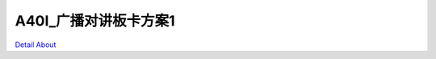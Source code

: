 A40I_广播对讲板卡方案1 
==========================

.. image:: ./A40I_CLOUD_BROADCAST_V10_TOP1.JPG

.. image:: ./A40I_CLOUD_BROADCAST_V10_TOP2.JPG

.. image:: ./A40I_CLOUD_BROADCAST_V10_TOP3.JPG

.. image:: ./A40I_CLOUD_BROADCAST_V10_TOP4.JPG

.. image:: ./A40I_CLOUD_BROADCAST_V10_SIDE1.JPG

.. image:: ./A40I_CLOUD_BROADCAST_V10_SIDE2.JPG

.. image:: ./A40I_CLOUD_BROADCAST_V10_SIDE3.JPG

.. image:: ./A40I_CLOUD_BROADCAST_V10_SIDE4.JPG

.. image:: ./A40I_CLOUD_BROADCAST_V10_BOTTOM1.JPG

.. image:: ./A40I_CLOUD_BROADCAST_V10_BOTTOM2.JPG

`Detail About <https://allwinwaydocs.readthedocs.io/zh-cn/latest/about.html#about>`_